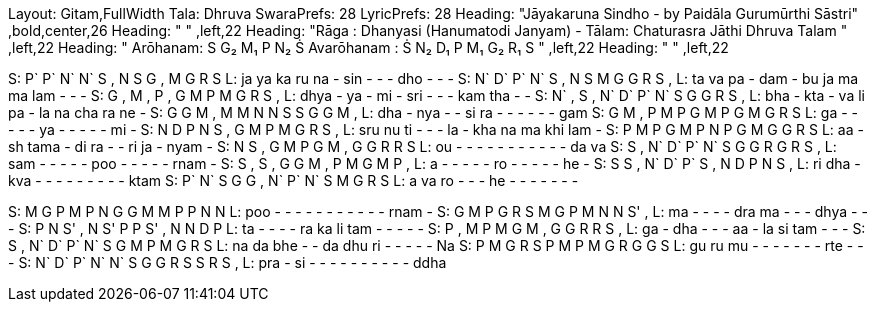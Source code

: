 Layout: Gitam,FullWidth
Tala: Dhruva
SwaraPrefs: 28
LyricPrefs: 28
Heading: "Jāyakaruna Sindho  - by Paidāla Gurumūrthi Sāstri" ,bold,center,26
Heading: " " ,left,22
Heading: "Rāga : Dhanyasi (Hanumatodi Janyam) - Tālam: Chaturasra Jāthi Dhruva Talam " ,left,22
Heading: " Arōhanam: S G₂ M₁ P N₂ Ṡ   Avarōhanam : Ṡ N₂ D₁ P M₁ G₂ R₁ S " ,left,22
Heading: " " ,left,22

S: P` P` N` N` S , N S G , M G R S
L: ja ya ka ru na - sin - - - dho - - -
S: N` D` P` N` S , N S M G G R S ,
L: ta va pa - dam - bu ja ma ma lam - - -
S: G , M , P , G M P M G R S ,
L: dhya - ya - mi - sri - - -  kam tha - -
S: N` , S , N` D` P` N` S G G R S ,
L: bha - kta - va li pa - la na cha ra ne -
S: G G M , M M N N S S G G M ,
L: dha - nya -  - si  ra - - - - - - gam
S: G M , P M P G M P G M G R S
L: ga - - - - - ya - - - - - mi -
S: N D P N   S , G M P M G R S ,
L: sru nu ti - - -  la - kha na ma khi lam -
S: P M P G M P N P G M G G R S
L: aa - sh tama - di ra - - ri ja - nyam -
S: N S , G M P G M , G G R R S
L: ou - - - - - - - - - - - da va
S: S , N` D` P` N` S G G R G R S ,
L: sam - - - - - poo - - - - - rnam -
S: S , S , G G M , P M G M P ,
L: a - - - - - ro - - - - - he -
S: S S , N` D` P` S , N D P N S ,
L: ri dha - kva - - - - - - - - -  ktam
S: P` N` S G G , N` P` N` S M G R S
L: a va ro - - - he - - - - - - -


S: M G P M  P N G G M M   P  P N N
L: poo - - - - - - - - - - - rnam -
S: G M P G R S M G P M N N S' ,
L: ma - - - - dra ma - - - dhya - - -
S: P N S' ,   N S'   P P S' ,     N N D P
L: ta - - -   - ra   ka li tam -   - - - -
S: P , M P   M G   M , G G   R R S ,
L: ga - dha - - - aa - la si tam - - -
S: S , N` D` P` N` S G M P M G R S
L: na da bhe - - da dhu ri - -  - - - Na
S: P M G R S P M P M G R G G S
L: gu ru mu - - - - - - - rte - - -
S: N` D` P` N` N` S G G R S S R S ,
L: pra - si - - - - - - - - - -  ddha